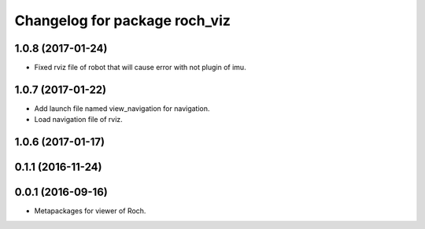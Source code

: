 ^^^^^^^^^^^^^^^^^^^^^^^^^^^^^^^
Changelog for package roch_viz
^^^^^^^^^^^^^^^^^^^^^^^^^^^^^^^
1.0.8 (2017-01-24)
------------------
* Fixed rviz file of robot that will cause error with not plugin of imu.

1.0.7 (2017-01-22)
------------------
* Add launch file named view_navigation for navigation.
* Load navigation file of rviz.

1.0.6 (2017-01-17)
------------------

0.1.1 (2016-11-24)
------------------

0.0.1 (2016-09-16)
------------------
* Metapackages for viewer of Roch.
